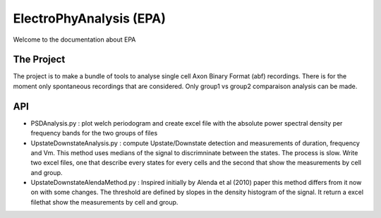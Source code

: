 
ElectroPhyAnalysis (EPA)
========================
Welcome to the documentation about EPA

The Project
-----------
The project is to make a bundle of tools to analyse single cell Axon Binary Format (abf) recordings. There is for the moment only spontaneous recordings that are considered. Only group1 vs group2 comparaison analysis can be made.  

API
-----------
* PSDAnalysis.py : plot welch periodogram and create excel file with the absolute power spectral density per frequency bands for the two groups of files

* UpstateDownstateAnalysis.py : compute Upstate/Downstate detection and measurements of duration, frequency and Vm. This method uses medians of the signal to discrimninate between the states. The process is slow. Write two excel files, one that describe every states for every cells and the second that show the measurements by cell and group.


* UpstateDownstateAlendaMethod.py : Inspired initially by Alenda et al (2010) paper this method differs from it now on with some changes. The threshold are defined by slopes in the density histogram of the signal. It return a excel filethat show the measurements by cell and group.
